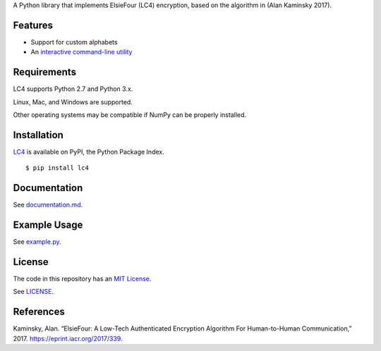 A Python library that implements ElsieFour (LC4) encryption, based on the algorithm in
(Alan Kaminsky 2017).

Features
--------

- Support for custom alphabets
- An `interactive command-line utility <https://github.com/dstein64/LC4/blob/master/documentation.md#interactive-command-line-utility>`__

Requirements
------------

LC4 supports Python 2.7 and Python 3.x.

Linux, Mac, and Windows are supported.

Other operating systems may be compatible if NumPy can be properly installed.

Installation
------------

`LC4 <https://pypi.python.org/pypi/lc4>`__ is available on PyPI, the Python Package Index.

::

    $ pip install lc4

Documentation
-------------

See `documentation.md <https://github.com/dstein64/LC4/blob/master/documentation.md>`__.

Example Usage
-------------

See `example.py <https://github.com/dstein64/LC4/blob/master/example.py>`__.

License
-------

The code in this repository has an `MIT License <https://en.wikipedia.org/wiki/MIT_License>`__.

See `LICENSE <https://github.com/dstein64/LC4/blob/master/LICENSE>`__.

References
----------

Kaminsky, Alan. “ElsieFour: A Low-Tech Authenticated Encryption Algorithm
For Human-to-Human Communication,” 2017. https://eprint.iacr.org/2017/339.
